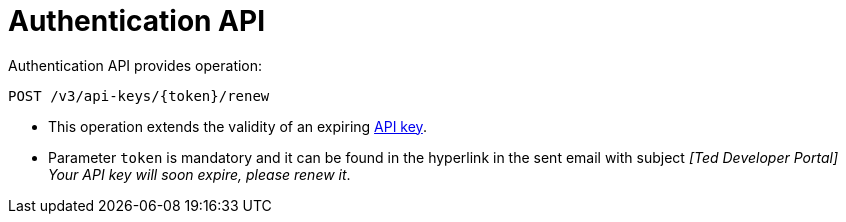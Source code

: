 = Authentication API

Authentication API provides operation:

[source]
----
POST /v3/api-keys/{token}/renew	
----

* This operation extends the validity of an expiring https://docs.ted.europa.eu/api/index.html#_api_key_lifetime[API key].
* Parameter `token` is mandatory and it can be found in the hyperlink in the sent email with subject _[Ted Developer Portal] Your API key will soon expire, please renew it_.
